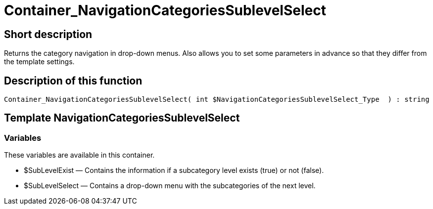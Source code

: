 = Container_NavigationCategoriesSublevelSelect
:lang: en
// include::{includedir}/_header.adoc[]
:keywords: Container_NavigationCategoriesSublevelSelect
:position: 39

//  auto generated content Thu, 06 Jul 2017 00:29:18 +0200
== Short description

Returns the category navigation in drop-down menus. Also allows you to set some parameters in advance so that they differ from the template settings.

== Description of this function

[source,plenty]
----

Container_NavigationCategoriesSublevelSelect( int $NavigationCategoriesSublevelSelect_Type  ) : string

----

== Template NavigationCategoriesSublevelSelect

=== Variables

These variables are available in this container.

* $SubLevelExist — Contains the information if a subcategory level exists (true) or not (false).
* $SubLevelSelect — Contains a drop-down menu with the subcategories of the next level.

